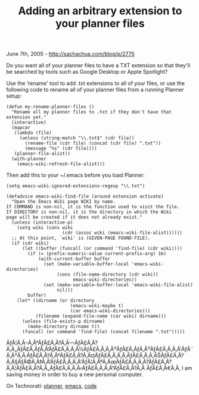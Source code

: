 #+TITLE: Adding an arbitrary extension to your planner files

June 7th, 2005 -
[[http://sachachua.com/blog/p/2775][http://sachachua.com/blog/p/2775]]

Do you want all of your planner files to have a TXT extension so that
 they'll be searched by tools such as Google Desktop or Apple Spotlight?

Use the ‘rename' tool to add .txt extensions to all of your files, or
 use the following code to rename all of your planner files from a
 running Planner setup:

#+BEGIN_EXAMPLE
    (defun my-rename-planner-files ()
      "Rename all my planner files to .txt if they don't have that extension yet."
      (interactive)
      (mapcar
       (lambda (file)
         (unless (string-match "\\.txt$" (cdr file))
           (rename-file (cdr file) (concat (cdr file) ".txt"))
           (message "%s" (cdr file))))
       (planner-file-alist))
      (with-planner
        (emacs-wiki-refresh-file-alist)))
#+END_EXAMPLE

Then add this to your ~/.emacs before you load Planner:

#+BEGIN_EXAMPLE
    (setq emacs-wiki-ignored-extensions-regexp "\\.txt")

    (defadvice emacs-wiki-find-file (around extension activate)
      "Open the Emacs Wiki page WIKI by name.
    If COMMAND is non-nil, it is the function used to visit the file.
    If DIRECTORY is non-nil, it is the directory in which the Wiki
    page will be created if it does not already exist."
      (unless (interactive-p)
        (setq wiki (cons wiki
                         (cdr (assoc wiki (emacs-wiki-file-alist))))))
      ;; At this point, `wiki' is (GIVEN-PAGE FOUND-FILE).
      (if (cdr wiki)
          (let ((buffer (funcall (or command 'find-file) (cdr wiki))))
            (if (= (prefix-numeric-value current-prefix-arg) 16)
                (with-current-buffer buffer
                  (set (make-variable-buffer-local 'emacs-wiki-directories)
                       (cons (file-name-directory (cdr wiki))
                             emacs-wiki-directories))
                  (set (make-variable-buffer-local 'emacs-wiki-file-alist)
                       nil)))
            buffer)
        (let* ((dirname (or directory
                            (emacs-wiki-maybe t)
                            (car emacs-wiki-directories)))
               (filename (expand-file-name (car wiki) dirname)))
          (unless (file-exists-p dirname)
            (make-directory dirname t))
          (funcall (or command 'find-file) (concat filename ".txt")))))
#+END_EXAMPLE

ÃƒÂ¦Ã‚Â--Ã‚Â°ÃƒÂ£Ã‚Â?Ã‚Â---ÃƒÂ£Ã‚Â?Ã‚Â„ÃƒÂ£Ã‚ÂƒÃ‚Â‘ÃƒÂ£Ã‚Â‚Ã‚Â½ÃƒÂ£Ã‚Â‚Ã‚Â³ÃƒÂ£Ã‚ÂƒÃ‚Â³ÃƒÂ£Ã‚Â‚Ã‚Â'ÃƒÂ¨Ã‚Â²Ã‚Â·ÃƒÂ£Ã‚Â?Ã‚Â†ÃƒÂ£Ã‚Â?Ã‚Â¤ÃƒÂ£Ã‚Â‚Ã‚Â‚ÃƒÂ£Ã‚Â‚Ã‚ÂŠÃƒÂ£Ã‚Â?Ã‚Â§ÃƒÂ©Ã‚Â‡Ã‚Â‘ÃƒÂ£Ã‚Â‚Ã‚Â'ÃƒÂ¦Ã‚ÂºÃ‚ÂœÃƒÂ£Ã‚Â‚Ã‚Â?ÃƒÂ£Ã‚Â?Ã‚Â¦ÃƒÂ£Ã‚Â?Ã‚Â„ÃƒÂ£Ã‚Â‚Ã‚Â‹ÃƒÂ£Ã‚Â‚Ã‚Â“ÃƒÂ£Ã‚Â?Ã‚Â
ÃƒÂ£Ã‚Â€Ã‚Â‚ I am saving money in order to buy a new personal computer.

On Technorati: [[http://www.technorati.com/tag/planner][planner]],
[[http://www.technorati.com/tag/emacs][emacs]],
[[http://www.technorati.com/tag/code][code]]
